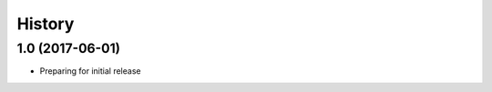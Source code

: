 .. :changelog:

History
-------

1.0 (2017-06-01)
++++++++++++++++++

* Preparing for initial release
